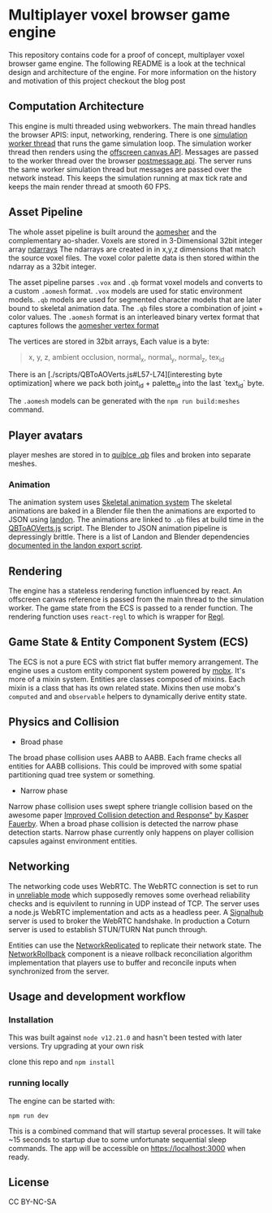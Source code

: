 * Multiplayer voxel browser game engine

[[./images/play.gif]]


This repository contains code for a proof of concept, multiplayer voxel browser game engine. The following README is a look at the technical design and architecture of the engine. For more information on the history and motivation of this project checkout the blog post

** Computation Architecture
This engine is multi threaded using webworkers. The main thread handles the browser APIS: input, networking, rendering. There is one [[./src/browser.worker.ts][simulation worker thread]] that runs the game simulation loop. The simulation worker thread then renders using the [[https://developer.mozilla.org/en-US/docs/Web/API/OffscreenCanvas][offscreen canvas API]]. Messages are passed to the worker thread over the browser [[https://developer.mozilla.org/en-US/docs/Web/API/Window/postMessage][postmessage api]]. The server runs the same worker simulation thread but messages are passed over the network instead. This keeps the simulation running at max tick rate and keeps the main render thread at smooth 60 FPS.

** Asset Pipeline
The whole asset pipeline is built around the [[https://github.com/mikolalysenko/ao-mesher][aomesher]] and the complementary ao-shader. Voxels are stored in 3-Dimensional 32bit integer array [[https://github.com/scijs/ndarray][ndarrays]] The ndarrays are created in in x,y,z dimensions that match the source voxel files. The voxel color palette data is then stored within the ndarray as a 32bit integer.

The asset pipeline parses ~.vox~ and ~.qb~ format voxel models and converts to a custom ~.aomesh~ format. ~.vox~ models are used for static environment models. ~.qb~ models are used for segmented character models that are later bound to skeletal animation data. The ~.qb~ files store a combination of joint + color values. The ~.aomesh~ format is an interleaved binary vertex format that captures follows the [[https://github.com/mikolalysenko/ao-mesher/blob/master/mesh.js#L21][aomesher vertex format]]

The vertices are stored in 32bit arrays, Each value is a byte:
#+begin_quote
 x, y, z, ambient occlusion, normal_x, normal_y, normal_z, tex_id
#+end_quote

There is an [./scripts/QBToAOVerts.js#L57-L74][interesting byte optimization] where we pack both joint_id + palette_id into the last `text_id` byte.

The ~.aomesh~ models can be generated with the ~npm run build:meshes~ command.

** Player avatars
player meshes are stored in to [[https://www.getqubicle.com/][quiblce .qb]] files and broken into separate meshes.


*** Animation
The animation system uses [[https://github.com/chinedufn/skeletal-animation-system][Skeletal animation system]] The skeletal animations are baked in a Blender file then the animations are exported to JSON using [[https://docs.rs/landon/latest/landon/][landon]].
The animations are linked to ~.qb~ files at build time in the [[./scripts/QBToAOVerts.js#L65][QBToAOVerts.js]] script. The Blender to JSON animation pipeline is depressingly brittle. There is a list of Landon and Blender dependencies [[./scripts/landon_export_actions.sh][documented in the landon export script]].

** Rendering
The engine has a stateless rendering function influenced by react. An offscreen canvas reference is passed from the main thread to the simulation worker. The game state from the ECS is passed to a render function. The rendering function uses ~react-regl~ to which is wrapper for [[https://github.com/regl-project/regl/][Regl]].

** Game State & Entity Component System (ECS)
The ECS is not a pure ECS with strict flat buffer memory arrangement. The engine uses a custom entity component system powered by [[https://mobx.js.org/README.html][mobx]]. It's more of a mixin system. Entities are classes composed of mixins. Each mixin is a class that has its own related state. Mixins then use mobx's ~computed~ and and ~observable~ helpers to dynamically derive entity state.

** Physics and Collision

[[./images/physics.gif]]

+ Broad phase
The broad phase collision uses AABB to AABB. Each frame checks all entities for AABB collisions. This could be improved with some spatial partitioning quad tree system or something.

+ Narrow phase
Narrow phase collision uses swept sphere triangle collision based on the awesome paper [[http://www.peroxide.dk/papers/collision/collision.pdf][Improved Collision detection and Response" by Kasper Fauerby]]. When a broad phase collision is detected the narrow phase detection starts. Narrow phase currently only happens on player collision capsules against environment entities.

** Networking
The networking code uses WebRTC. The WebRTC connection is set to run in [[./src/network/config.ts#L41-44][unreliable mode]] which supposedly removes some overhead reliability checks and is equivilent to running in UDP instead of TCP. The server uses a node.js WebRTC implementation and acts as a headless peer. A [[https://github.com/mafintosh/signalhub][Signalhub]] server is used to broker the WebRTC handshake. In production a Coturn server is used to establish STUN/TURN Nat punch through.

Entities can use the [[./src/NetworkReplicated.ts][NetworkReplicated]] to replicate their network state. The [[./src/NetworkRollback.ts][NetworkRollback]] component is a nieave rollback reconciliation algorithm implementation that players use to buffer and reconcile inputs when synchronized from the server.

** Usage and development workflow

*** Installation
This was built against ~node v12.21.0~ and hasn't been tested with later versions. Try upgrading at your own risk

clone this repo and ~npm install~

*** running locally
The engine can be started with:

#+begin_src
npm run dev
#+end_src

This is a combined command that will startup several processes. It will take ~15 seconds to startup due to some unfortunate sequential sleep commands. The app will be accessible on https://localhost:3000 when ready.


** License
CC BY-NC-SA
